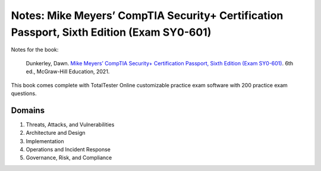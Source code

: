 ==========================================================================================
Notes: Mike Meyers’ CompTIA Security+ Certification Passport, Sixth Edition (Exam SY0-601)
==========================================================================================
Notes for the book:

  Dunkerley, Dawn. `Mike Meyers’ CompTIA Security+ Certification Passport, 
  Sixth Edition (Exam SY0-601)`_. 6th ed., McGraw-Hill Education, 2021.

This book comes complete with TotalTester Online customizable practice exam software with 200 practice exam questions.

Domains
=======
1. Threats, Attacks, and Vulnerabilities
2. Architecture and Design
3. Implementation
4. Operations and Incident Response
5. Governance, Risk, and Compliance

.. URLs
.. _Mike Meyers’ CompTIA Security+ Certification Passport, Sixth Edition (Exam SY0-601): https://www.amazon.com/CompTIA-Security-Certification-Passport-SY0-601/dp/1260467953
